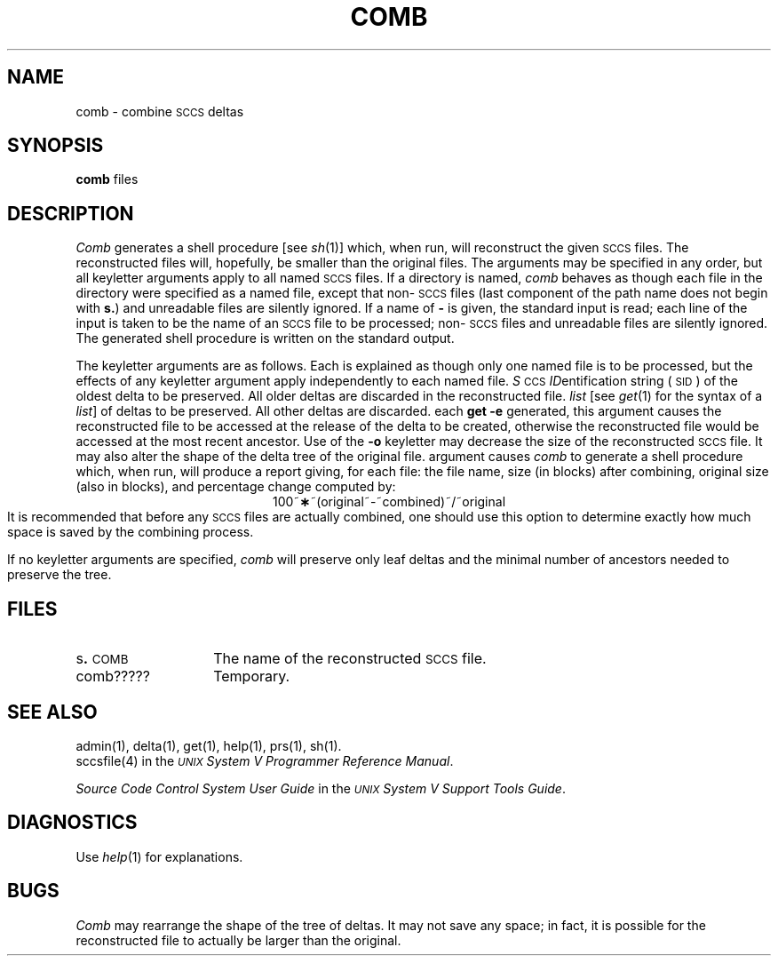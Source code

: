 .TH COMB 1
.SH NAME
comb \- combine \s-1SCCS\s+1 deltas
.SH SYNOPSIS
.B comb
.SF o
.SF s
.SP p sid ]
.SP c list]
files
.SH DESCRIPTION
.I Comb\^
generates a shell procedure [see
.IR sh (1)]
which, when run, will reconstruct the given \s-1SCCS\s+1 files.
The reconstructed files will, hopefully, be smaller than the original
files.
The arguments may be specified in any order,
but all keyletter arguments apply to all named \s-1SCCS\s+1 files.
If a directory is named,
.I comb\^
behaves as though each file in the directory were
specified as a named file,
except that non-\s-1SCCS\s+1 files
(last component of the path name does not begin with \fBs.\fR)
and unreadable files
are silently ignored.
If a name of \fB\-\fR is given, the standard input is read;
each line of the input is taken to be the name of an \s-1SCCS\s+1 file
to be processed;
non-\s-1SCCS\s+1 files and unreadable files are silently ignored.
The generated shell procedure is written on the standard output.
.PP
The keyletter
arguments are as follows.
Each is explained as though only one named file is to be processed,
but the effects of any keyletter argument apply independently
to each named file.
.A2 p \s-1SID\s+1 The
.IR S "\s-1CCS\s+1 " ID entification
string (\s-1SID\s+1) of the oldest delta to be preserved.
All older deltas are discarded in the reconstructed file.
.A2 c list A
.I list\^
[see
.IR get (1)
for the syntax of a \fIlist\fR]
of deltas to be preserved.
All other deltas are discarded.
.AR o For
each
.B get \-e
generated, this
argument causes the reconstructed file to be accessed at
the release of the delta to be created,
otherwise the reconstructed file would be accessed at
the most recent ancestor.
Use of the
.B \-o
keyletter may decrease the size of the reconstructed \s-1SCCS\s+1 file.
It may also alter the shape of the delta tree of the original file.
.AR s This
argument causes
.I comb\^
to generate a shell procedure which, when run,
will
produce a report giving,
for each file:
the file name, size (in blocks) after combining,
original size (also in blocks), and
percentage change
computed by:
.br
.ce 1
\%100~\fB\(**\fR~(original~\-~combined)~/~original
.br
It is  recommended that before any \s-1SCCS\s+1 files are actually combined,
one should use this option to determine exactly how much space
is saved by the combining process.
.PP
If no keyletter arguments are specified,
.I comb\^
will preserve only leaf deltas and the minimal number of ancestors
needed to preserve the tree.
.SH FILES
.PD 0
.TP 14
.RB s . \s-1COMB\s+1
The name of the reconstructed \s-1SCCS\s+1 file.
.RE
.TP 14
comb?????
Temporary.
.PD
.SH "SEE ALSO"
admin(1),
delta(1),
get(1),
help(1),
prs(1),
sh(1).
.br
sccsfile(4) in the
\f2\s-1UNIX\s+1 System V Programmer Reference Manual\fR.
.br
.sp
.I "Source Code Control System User Guide\^"
in the
.IR "\s-1UNIX\s+1 System V Support Tools Guide" .
.SH DIAGNOSTICS
Use
.IR help (1)
for explanations.
.SH BUGS
.I Comb\^
may rearrange the shape of the tree of deltas.
It may not save any space;
in fact, it is possible for the reconstructed file to
actually be larger than the original.
.tr ~~
.\"	@(#)comb.1	6.2 of 9/2/83
